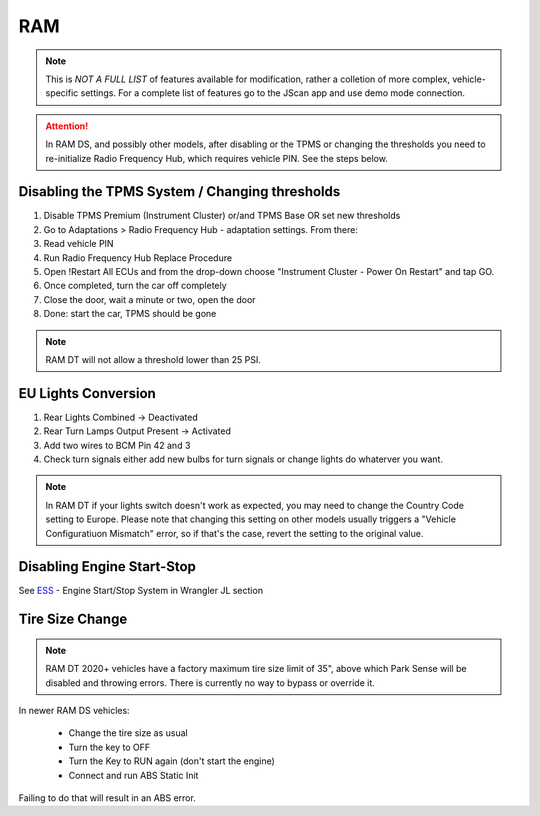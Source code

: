 #########
RAM
#########

.. note:: This is *NOT A FULL LIST* of features available for modification, rather a colletion of more complex, vehicle-specific settings. For a complete list of features go to the JScan app and use demo mode connection.

.. attention:: In RAM DS, and possibly other models, after disabling or the TPMS or changing the thresholds you need to re-initialize Radio Frequency Hub, which requires vehicle PIN. See the steps below.


Disabling the TPMS System / Changing thresholds
================================================

1) Disable TPMS Premium (Instrument Cluster) or/and TPMS Base OR set new thresholds

2) Go to Adaptations > Radio Frequency Hub - adaptation settings. From there:

3) Read vehicle PIN

4) Run Radio Frequency Hub Replace Procedure

5) Open !Restart All ECUs and from the drop-down choose "Instrument Cluster - Power On Restart" and tap GO.

6) Once completed, turn the car off completely

7) Close the door, wait a minute or two, open the door

8) Done: start the car, TPMS should be gone

.. note:: RAM DT will not allow a threshold lower than 25 PSI.


EU Lights Conversion
====================

1) Rear Lights Combined -> Deactivated

2) Rear Turn Lamps Output Present -> Activated 

3) Add two wires to BCM Pin 42 and 3 

4) Check turn signals either add new bulbs for turn signals or change lights do whaterver you want.


.. note:: In RAM DT if your lights switch doesn't work as expected, you may need to change the Country Code setting to Europe. Please note that changing this setting on other models usually triggers a "Vehicle Configuratiuon Mismatch" error, so if that's the case, revert the setting to the original value.

Disabling Engine Start-Stop
===========================

See `ESS`_ - Engine Start/Stop System in Wrangler JL section

Tire Size Change
================

.. note:: RAM DT 2020+ vehicles have a factory maximum tire size limit of 35", above which Park Sense will be disabled and throwing errors. There is currently no way to bypass or override it.

In newer RAM DS vehicles:
 
 - Change the tire size as usual
 - Turn the key to OFF
 - Turn the Key to RUN again (don't start the engine)
 - Connect and run ABS Static Init 

Failing to do that will result in an ABS error.




.. _troubleshooting: https://jscan-docs.readthedocs.io/en/latest/general/troubleshooting.html
.. _Connect: https://jscan-docs.readthedocs.io/en/latest/general/getting_started.html#connecting
.. _ESS: https://jscan-docs.readthedocs.io/en/latest/jeep/jeep.html#ess-engine-start-stop-system